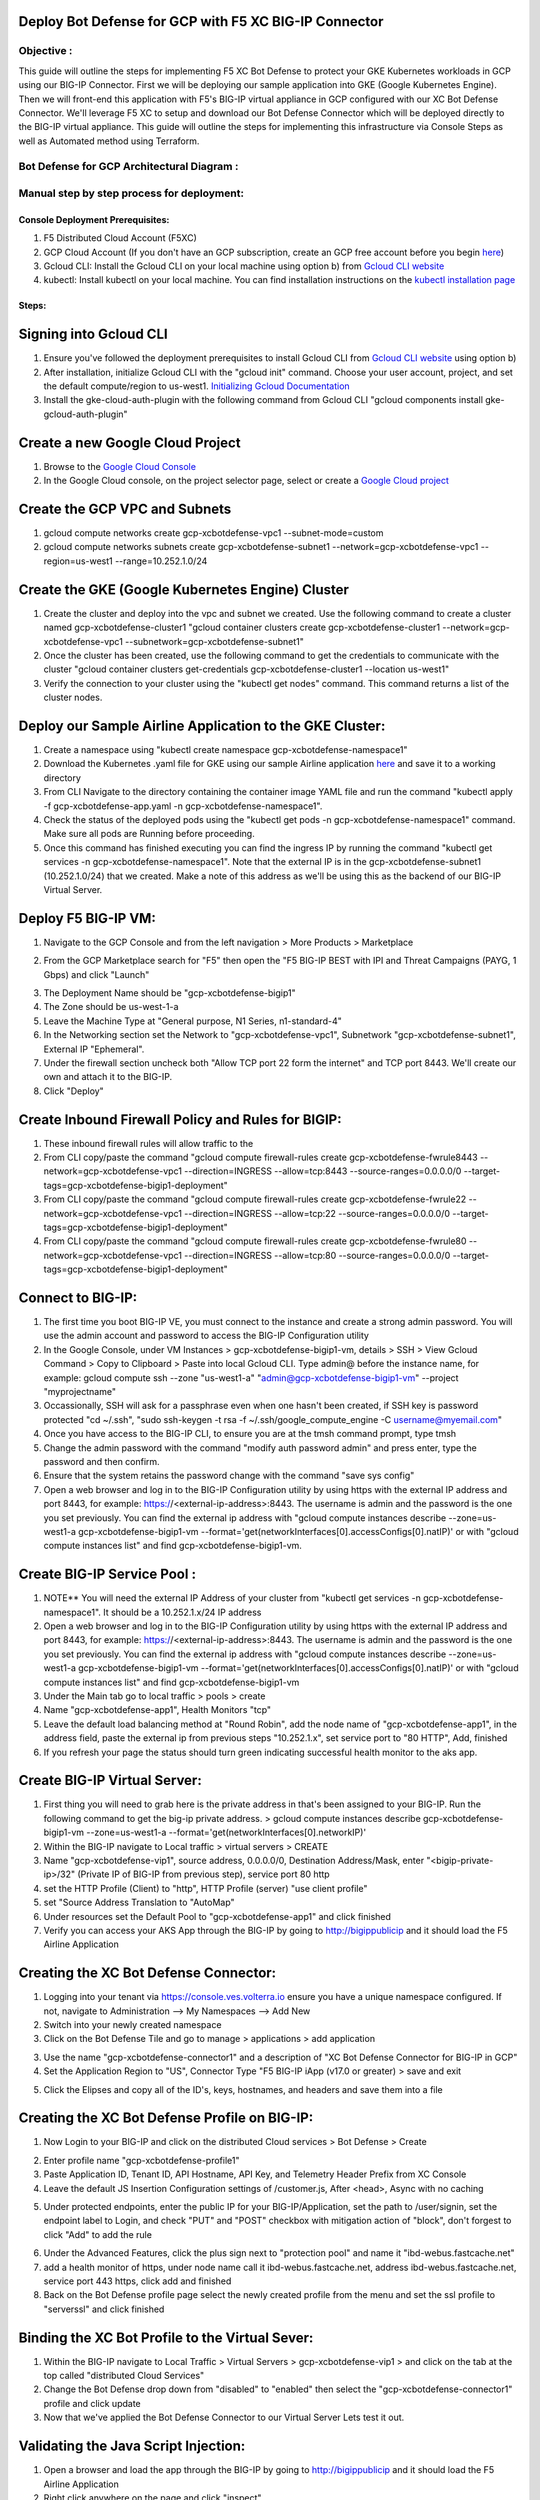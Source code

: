 
Deploy Bot Defense for GCP with F5 XC BIG-IP Connector
========================================================

Objective :
-----------

This guide will outline the steps for implementing F5 XC Bot Defense to protect your GKE Kubernetes workloads in GCP using our BIG-IP Connector. First we will be deploying our sample application into GKE (Google Kubernetes Engine). Then we will front-end this application with F5's BIG-IP virtual appliance in GCP configured with our XC Bot Defense Connector. We'll leverage F5 XC to setup and download our Bot Defense Connector which will be deployed directly to the BIG-IP virtual appliance. This guide will outline the steps for implementing this infrastructure via Console Steps as well as Automated method using Terraform.



Bot Defense for GCP Architectural Diagram :
-----------------------
.. image:: assets/bot-gcp.png
   :width: 100%

Manual step by step process for deployment:
-------------------------------------------

Console Deployment Prerequisites:
^^^^^^^^^^^^^^

1. F5 Distributed Cloud Account (F5XC)
2. GCP Cloud Account (If you don't have an GCP subscription, create an GCP free account before you begin `here <https://console.cloud.google.com/freetrial/signup/>`_)
3. Gcloud CLI: Install the Gcloud CLI on your local machine using option b) from `Gcloud CLI website <https://cloud.google.com/sdk/docs/install>`_
4. kubectl: Install kubectl on your local machine. You can find installation instructions on the `kubectl installation page <https://kubernetes.io/docs/tasks/tools/>`_



Steps:
^^^^^^


Signing into Gcloud CLI
======================

1. Ensure you've followed the deployment prerequisites to install Gcloud CLI from `Gcloud CLI website <https://cloud.google.com/sdk/docs/install>`_ using option b)
2. After installation, initialize Gcloud CLI with the "gcloud init" command. Choose your user account, project, and set the default compute/region to us-west1. `Initializing Gcloud Documentation <https://cloud.google.com/sdk/docs/initializing>`_
3. Install the gke-cloud-auth-plugin with the following command from Gcloud CLI "gcloud components install gke-gcloud-auth-plugin"

.. image:: assets/gcloudinit.png
   :width: 75%

.. image:: assets/gke-auth-plugin.png
   :width: 75%


Create a new Google Cloud Project
==================================

1. Browse to the `Google Cloud Console <https://console.cloud.google.com/>`_ 
2. In the Google Cloud console, on the project selector page, select or create a `Google Cloud project <https://cloud.google.com/resource-manager/docs/creating-managing-projects>`_


Create the GCP VPC and Subnets
===============================

1. gcloud compute networks create gcp-xcbotdefense-vpc1 --subnet-mode=custom
2. gcloud compute networks subnets create gcp-xcbotdefense-subnet1  --network=gcp-xcbotdefense-vpc1 --region=us-west1 --range=10.252.1.0/24


Create the GKE (Google Kubernetes Engine) Cluster
=================================================

1. Create the cluster and deploy into the vpc and subnet we created. Use the following command to create a cluster named gcp-xcbotdefense-cluster1 "gcloud container clusters create gcp-xcbotdefense-cluster1 --network=gcp-xcbotdefense-vpc1 --subnetwork=gcp-xcbotdefense-subnet1"
2. Once the cluster has been created, use the following command to get the credentials to communicate with the cluster "gcloud container clusters get-credentials gcp-xcbotdefense-cluster1 --location us-west1" 
3. Verify the connection to your cluster using the "kubectl get nodes" command. This command returns a list of the cluster nodes.

.. image:: assets/gcp-getnodes.png
   :width: 100%


Deploy our Sample Airline Application to the GKE Cluster:
=========================================================

1. Create a namespace using "kubectl create namespace gcp-xcbotdefense-namespace1"
2. Download the Kubernetes .yaml file for GKE using our sample Airline application `here <https://github.com/karlbort/f5-xc-waap-terraform-examples/blob/main/workflow-guides/bot/deploy-botdefense-in-gcp-with-f5xc-bigip-connector/airline-app/gcp-xcbotdefense-app.yaml>`_ and save it to a working directory
3. From CLI Navigate to the directory containing the container image YAML file and run the command "kubectl apply -f gcp-xcbotdefense-app.yaml -n gcp-xcbotdefense-namespace1".
4. Check the status of the deployed pods using the "kubectl get pods -n gcp-xcbotdefense-namespace1" command. Make sure all pods are Running before proceeding.
5. Once this command has finished executing you can find the ingress IP by running the command "kubectl get services -n gcp-xcbotdefense-namespace1". Note that the external IP is in the gcp-xcbotdefense-subnet1 (10.252.1.0/24) that we created. Make a note of this address as we'll be using this as the backend of our BIG-IP Virtual Server.

.. image:: assets/gcp-getpods.png
   :width: 100%

.. image:: assets/gcp-getservices.png
   :width: 100%


Deploy F5 BIG-IP VM:
====================

1. Navigate to the GCP Console and from the left navigation > More Products > Marketplace

.. image:: assets/gcp-marketplace.png
   :width: 100%

2. From the GCP Marketplace search for "F5" then open the "F5 BIG-IP BEST with IPI and Threat Campaigns (PAYG, 1 Gbps) and click "Launch"

.. image:: assets/gcp-bigipbest.png
   :width: 100%

3. The Deployment Name should be "gcp-xcbotdefense-bigip1"
4. The Zone should be us-west-1-a
5. Leave the Machine Type at "General purpose, N1 Series, n1-standard-4"
6. In the Networking section set the Network to "gcp-xcbotdefense-vpc1", Subnetwork "gcp-xcbotdefense-subnet1", External IP "Ephemeral".
7. Under the firewall section uncheck both "Allow TCP port 22 form the internet" and TCP port 8443. We'll create our own and attach it to the BIG-IP. 
8. Click "Deploy"

.. image:: assets/bigip-deploy2.png
   :width: 100%


Create Inbound Firewall Policy and Rules for BIGIP:
===================================================

1. These inbound firewall rules will allow traffic to the 
2. From CLI copy/paste the command "gcloud compute firewall-rules create gcp-xcbotdefense-fwrule8443 --network=gcp-xcbotdefense-vpc1 --direction=INGRESS --allow=tcp:8443 --source-ranges=0.0.0.0/0 --target-tags=gcp-xcbotdefense-bigip1-deployment"
3. From CLI copy/paste the command "gcloud compute firewall-rules create gcp-xcbotdefense-fwrule22 --network=gcp-xcbotdefense-vpc1 --direction=INGRESS --allow=tcp:22 --source-ranges=0.0.0.0/0 --target-tags=gcp-xcbotdefense-bigip1-deployment"
4. From CLI copy/paste the command "gcloud compute firewall-rules create gcp-xcbotdefense-fwrule80 --network=gcp-xcbotdefense-vpc1 --direction=INGRESS --allow=tcp:80 --source-ranges=0.0.0.0/0 --target-tags=gcp-xcbotdefense-bigip1-deployment"

.. image:: assets/gcp-fwinbound.png
   :width: 100%


Connect to BIG-IP:
==================

1. The first time you boot BIG-IP VE, you must connect to the instance and create a strong admin password. You will use the admin account and password to access the BIG-IP Configuration utility
2. In the Google Console, under VM Instances > gcp-xcbotdefense-bigip1-vm, details > SSH > View Gcloud Command > Copy to Clipboard > Paste into local Gcloud CLI. Type admin@ before the instance name, for example: gcloud compute ssh --zone "us-west1-a" "admin@gcp-xcbotdefense-bigip1-vm" --project "myprojectname"
3. Occassionally, SSH will ask for a passphrase even when one hasn't been created, if SSH key is password protected "cd ~/.ssh", "sudo ssh-keygen -t rsa -f ~/.ssh/google_compute_engine -C username@myemail.com"
4. Once you have access to the BIG-IP CLI, to ensure you are at the tmsh command prompt, type tmsh
5. Change the admin password with the command "modify auth password admin" and press enter, type the password and then confirm. 
6. Ensure that the system retains the password change with the command "save sys config"
7. Open a web browser and log in to the BIG-IP Configuration utility by using https with the external IP address and port 8443, for example: https://<external-ip-address>:8443. The username is admin and the password is the one you set previously. You can find the external ip address with "gcloud compute instances describe --zone=us-west1-a gcp-xcbotdefense-bigip1-vm --format='get(networkInterfaces[0].accessConfigs[0].natIP)' or with "gcloud compute instances list" and find gcp-xcbotdefense-bigip1-vm.

.. image:: assets/bigip-ssh.png
   :width: 100%


Create BIG-IP Service Pool :
============================

1. NOTE** You will need the external IP Address of your cluster from "kubectl get services -n gcp-xcbotdefense-namespace1". It should be a 10.252.1.x/24 IP address
2. Open a web browser and log in to the BIG-IP Configuration utility by using https with the external IP address and port 8443, for example: https://<external-ip-address>:8443. The username is admin and the password is the one you set previously. You can find the external ip address with "gcloud compute instances describe --zone=us-west1-a gcp-xcbotdefense-bigip1-vm --format='get(networkInterfaces[0].accessConfigs[0].natIP)' or with "gcloud compute instances list" and find gcp-xcbotdefense-bigip1-vm
3. Under the Main tab go to local traffic > pools > create 
4. Name "gcp-xcbotdefense-app1", Health Monitors "tcp"
5. Leave the default load balancing method at "Round Robin", add the node name of "gcp-xcbotdefense-app1", in the address field, paste the external ip from previous steps "10.252.1.x", set service port to "80 HTTP", Add, finished
6. If you refresh your page the status should turn green indicating successful health monitor to the aks app.

.. image:: assets/gcp-servicepool.png
   :width: 100%


Create BIG-IP Virtual Server:
=============================

1. First thing you will need to grab here is the private address in that's been assigned to your BIG-IP. Run the following command to get the big-ip private address. > gcloud compute instances describe gcp-xcbotdefense-bigip1-vm --zone=us-west1-a --format='get(networkInterfaces[0].networkIP)'
2. Within the BIG-IP navigate to Local traffic > virtual servers > CREATE
3. Name "gcp-xcbotdefense-vip1", source address, 0.0.0.0/0, Destination Address/Mask, enter "<bigip-private-ip>/32" (Private IP of BIG-IP from previous step), service port 80 http 
4. set the HTTP Profile (Client) to "http", HTTP Profile (server) "use client profile"
5. set "Source Address Translation to "AutoMap" 
6. Under resources set the Default Pool to "gcp-xcbotdefense-app1" and click finished
7. Verify you can access your AKS App through the BIG-IP by going to http://bigippublicip and it should load the F5 Airline Application 

.. image:: assets/gcp-vip1.png
   :width: 100%


Creating the XC Bot Defense Connector:
==============================================

1. Logging into your tenant via https://console.ves.volterra.io ensure you have a unique namespace configured. If not, navigate to Administration --> My Namespaces --> Add New
2. Switch into your newly created namespace
3. Click on the Bot Defense Tile and go to manage > applications > add application 

.. image:: assets/xc-bot-tile.png
   :width: 100%

.. image:: assets/bot-manage.png
   :width: 100%

3. Use the name "gcp-xcbotdefense-connector1" and a description of "XC Bot Defense Connector for BIG-IP in GCP" 
4. Set the Application Region to "US", Connector Type "F5 BIG-IP iApp (v17.0 or greater) > save and exit

.. image:: assets/gcp-connector.png
   :width: 100%

5. Click the Elipses and copy all of the ID's, keys, hostnames, and headers and save them into a file 

.. image:: assets/gcp-connector1.png
   :width: 100%

Creating the XC Bot Defense Profile on BIG-IP:
==============================================

1. Now Login to your BIG-IP and click on the distributed Cloud services > Bot Defense > Create

.. image:: assets/bigip-bdprofile1.png
   :width: 100%

2. Enter profile name "gcp-xcbotdefense-profile1"
3. Paste Application ID, Tenant ID, API Hostname, API Key, and Telemetry Header Prefix from XC Console 
4. Leave the default JS Insertion Configuration settings of /customer.js, After <head>, Async with no caching

.. image:: assets/bigip-bdprofile1-3.png
   :width: 100%

5. Under protected endpoints, enter the public IP for your BIG-IP/Application, set the path to /user/signin, set the endpoint label to Login, and check "PUT" and "POST" checkbox with mitigation action of "block", don't forgest to click "Add" to add the rule

.. image:: assets/protected-endpoints.png
   :width: 100%

6. Under the Advanced Features, click the plus sign next to "protection pool" and name it "ibd-webus.fastcache.net"
7. add a health monitor of https, under node name call it ibd-webus.fastcache.net, address ibd-webus.fastcache.net, service port 443 https, click add and finished
8. Back on the Bot Defense profile page select the newly created profile from the menu and set the ssl profile to "serverssl" and click finished

.. image:: assets/bd-protection-pool1.png
   :width: 100%

.. image:: assets/bd-protectionpool1-1.png
   :width: 100%

.. image:: assets/bd-protectionpool1-2.png
   :width: 100%


Binding the XC Bot Profile to the Virtual Sever:
================================================
 
1. Within the BIG-IP navigate to Local Traffic > Virtual Servers > gcp-xcbotdefense-vip1 > and click on the tab at the top called "distributed Cloud Services"
2. Change the Bot Defense drop down from "disabled" to "enabled" then select the "gcp-xcbotdefense-connector1" profile and click update 
3. Now that we've applied the Bot Defense Connector to our Virtual Server Lets test it out. 

.. image:: assets/vip-bdprofile2.png
   :width: 100%

Validating the Java Script Injection:
=====================================

1. Open a browser and load the app through the BIG-IP by going to http://bigippublicip and it should load the F5 Airline Application
2. Right click anywhere on the page and click "inspect"
3. This opens the developer tools on the right. Under the "elements" tab expand the <head> tag
4. Within the <head> tag you should see three lines containing the following: 1) src="/customer1.js?matcher", 2) src="/customer1.js?single"></script>, 3) src="/customer1.js?async"
5. This confirms that the Javascript is being injected appropriately into your aks application via the BIG-IP

.. image:: assets/jsverification.png
   :width: 100%


Simulating Bot Traffic with CURL:
=================================

1. Within this repo you can download the `curl-stuff.sh <https://github.com/karlbort/f5-xc-waap-terraform-examples/blob/main/workflow-guides/bot/deploy-botdefense-in-gcp-with-f5xc-bigip-connector/validation-tools/curl-stuff.sh>`_ Bash script in the validation-tools directory to run it against your web application to generate some generic Bot Traffic
2. After you've downloaded the curl-stuff.sh script you can edit the file using a text editor and replace the domain name on line 3 with the public IP Address of your BIG-IP. For example, curl -s http://x.x.x.x/user/signin NOTE*** ensure that you maintain the "/user/signin" path as this is the protected endpoint we configured in our profile.
3. Run the curl script with sh curl-stuff.sh. Note the failure response in the screenshot below

.. image:: assets/curl-stuff2.png
   :width: 100%



View Bot Traffic​:
=================

1. Now let’s return to F5 XC Console and show the monitoring page over Overview > Monitor
2. Log in to your F5 Distributed Cloud Console
3. Go to the Dashboard page of XC console and click Bot Defense.
4. Make sure you are in the correct Namespace
5. Under Overview click Monitor and you can see our the bot detections of our newly protected Cloudfront Application. 
6. Here you can monitor and respond to events that are identified as Bot traffic

.. image:: assets/bdmonitor2.png
   :width: 100%

Step by step process using automation scripts:
----------------------------------------------

**Coming soon**

Development
-----------

Outline any requirements to setup a development environment if someone
would like to contribute. You may also link to another file for this
information.

Support
-------

For support, please open a GitHub issue. Note, the code in this
repository is community supported and is not supported by F5 Networks.


